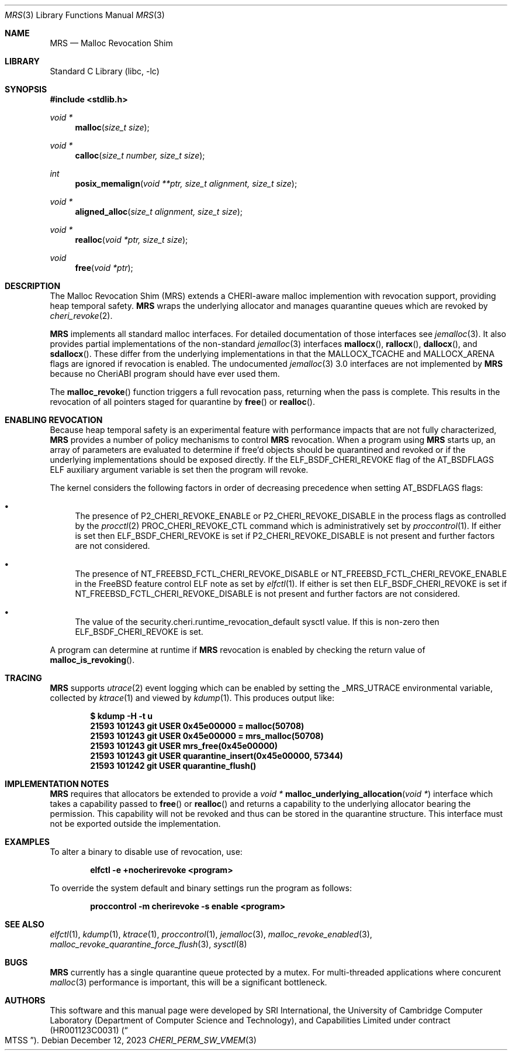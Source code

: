 .\"-
.\" SPDX-License-Identifier: BSD-2-Clause
.\"
.\" Copyright (c) 2023 SRI International
.\"
.\" This software was developed by SRI International, the University of
.\" Cambridge Computer Laboratory (Department of Computer Science and
.\" Technology), and Capabilities Limited under Defense Advanced Research
.\" Projects Agency (DARPA) Contract No. HR001123C0031 ("MTSS").
.\"
.\" Redistribution and use in source and binary forms, with or without
.\" modification, are permitted provided that the following conditions
.\" are met:
.\" 1. Redistributions of source code must retain the above copyright
.\"    notice, this list of conditions and the following disclaimer.
.\" 2. Redistributions in binary form must reproduce the above copyright
.\"    notice, this list of conditions and the following disclaimer in the
.\"    documentation and/or other materials provided with the distribution.
.\"
.\" THIS SOFTWARE IS PROVIDED BY THE AUTHOR AND CONTRIBUTORS ``AS IS'' AND
.\" ANY EXPRESS OR IMPLIED WARRANTIES, INCLUDING, BUT NOT LIMITED TO, THE
.\" IMPLIED WARRANTIES OF MERCHANTABILITY AND FITNESS FOR A PARTICULAR PURPOSE
.\" ARE DISCLAIMED.  IN NO EVENT SHALL THE AUTHOR OR CONTRIBUTORS BE LIABLE
.\" FOR ANY DIRECT, INDIRECT, INCIDENTAL, SPECIAL, EXEMPLARY, OR CONSEQUENTIAL
.\" DAMAGES (INCLUDING, BUT NOT LIMITED TO, PROCUREMENT OF SUBSTITUTE GOODS
.\" OR SERVICES; LOSS OF USE, DATA, OR PROFITS; OR BUSINESS INTERRUPTION)
.\" HOWEVER CAUSED AND ON ANY THEORY OF LIABILITY, WHETHER IN CONTRACT, STRICT
.\" LIABILITY, OR TORT (INCLUDING NEGLIGENCE OR OTHERWISE) ARISING IN ANY WAY
.\" OUT OF THE USE OF THIS SOFTWARE, EVEN IF ADVISED OF THE POSSIBILITY OF
.\" SUCH DAMAGE.
.\"
.Dd December 12, 2023
.Dt MRS 3
.Os
.Sh NAME
.Nm MRS
.Nd Malloc Revocation Shim
.Sh LIBRARY
.Lb libc
.Sh SYNOPSIS
.In stdlib.h
.Ft void *
.Fn malloc "size_t size"
.Ft void *
.Fn calloc "size_t number, size_t size"
.Ft int
.Fn posix_memalign "void **ptr, size_t alignment, size_t size"
.Ft void *
.Fn aligned_alloc "size_t alignment, size_t size"
.Ft void *
.Fn realloc "void *ptr, size_t size"
.Ft void
.Fn free "void *ptr"
.Sh DESCRIPTION
The Malloc Revocation Shim (MRS) extends a CHERI-aware malloc implemention
with revocation support, providing heap temporal safety.
.Nm
wraps the underlying allocator and manages quarantine queues which are revoked
by
.Xr cheri_revoke 2 .
.Pp
.Nm
implements all standard malloc interfaces.
For detailed documentation of those interfaces see
.Xr jemalloc 3 .
It also provides partial implementations of the non-standard
.Xr jemalloc 3
interfaces
.Fn mallocx ,
.Fn rallocx ,
.Fn dallocx ,
and
.Fn sdallocx .
These differ from the underlying implementations in that the
.Dv MALLOCX_TCACHE
and
.Dv MALLOCX_ARENA
flags are ignored if revocation is enabled.
The undocumented
.Xr jemalloc 3
3.0 interfaces are not implemented by
.Nm
because no CheriABI program should have ever used them.
.Pp
The
.Fn malloc_revoke
function triggers a full revocation pass, returning when the pass is
complete.
This results in the revocation of all pointers staged for quarantine by
.Fn free
or
.Fn realloc .
.Sh ENABLING REVOCATION
Because heap temporal safety is an experimental feature with performance
impacts that are not fully characterized,
.Nm
provides a number of policy mechanisms to control
.Nm
revocation.
When a program using
.Nm
starts up, an array of parameters are evaluated to determine if free'd
objects should be quarantined and revoked or if the underlying
implementations should be exposed directly.
If the
.Dv ELF_BSDF_CHERI_REVOKE
flag of the
.Dv AT_BSDFLAGS
ELF auxiliary argument variable is set then the program will revoke.
.Pp
.\" XXX: this is not tied to mrs and probably belongs somewhere else
The kernel considers the following factors in order of decreasing precedence
when setting
.Dv AT_BSDFLAGS
flags:
.Bl -bullet
.It
The presence of
.Dv P2_CHERI_REVOKE_ENABLE
or
.Dv P2_CHERI_REVOKE_DISABLE
in the process flags as controlled by
the
.Xr procctl 2
.Dv PROC_CHERI_REVOKE_CTL
command which is administratively set by
.Xr proccontrol 1 .
If either is set then
.Dv ELF_BSDF_CHERI_REVOKE
is set if
.Dv P2_CHERI_REVOKE_DISABLE
is not present and further factors are not considered.
.It
The presence of
.Dv NT_FREEBSD_FCTL_CHERI_REVOKE_DISABLE
or
.Dv NT_FREEBSD_FCTL_CHERI_REVOKE_ENABLE
in the FreeBSD feature control ELF note as set by
.Xr elfctl 1 .
If either is set then
.Dv ELF_BSDF_CHERI_REVOKE
is set if
.Dv NT_FREEBSD_FCTL_CHERI_REVOKE_DISABLE
is not present and further factors are not considered.
.It
The value of the
.Dv security.cheri.runtime_revocation_default
sysctl value.
If this is non-zero then
.Dv ELF_BSDF_CHERI_REVOKE
is set.
.El
.Pp
A program can determine at runtime if
.Nm
revocation is enabled by checking the return value of
.Fn malloc_is_revoking .
.Sh TRACING
.Nm
supports
.Xr utrace 2
event logging which can be enabled by setting the
.Ev _MRS_UTRACE
environmental variable, collected by
.Xr ktrace 1
and viewed by
.Xr kdump 1 .
This produces output like:
.Pp
.Dl $ kdump -H -t u
.Dl  21593 101243 git      USER  0x45e00000 = malloc(50708)
.Dl  21593 101243 git      USER  0x45e00000 = mrs_malloc(50708)
.Dl  21593 101243 git      USER  mrs_free(0x45e00000)
.Dl  21593 101243 git      USER  quarantine_insert(0x45e00000, 57344)
.Dl  21593 101242 git      USER  quarantine_flush()
.Sh IMPLEMENTATION NOTES
.Nm
requires that allocators be extended to provide a
.Ft void *
.Fn malloc_underlying_allocation "void *"
interface which takes a capability passed to
.Fn free
or
.Fn realloc
and returns a capability to the underlying allocator bearing the
.Dt CHERI_PERM_SW_VMEM
permission.
This capability will not be revoked and thus can be stored in the quarantine
structure.
This interface must not be exported outside the implementation.
.Sh EXAMPLES
To alter a binary to disable use of revocation, use:
.Pp
.Dl elfctl -e +nocherirevoke <program>
.Pp
To override the system default and binary settings run the program as follows:
.Pp
.Dl proccontrol -m cherirevoke -s enable <program>
.Sh SEE ALSO
.Xr elfctl 1 ,
.Xr kdump 1 ,
.Xr ktrace 1 ,
.Xr proccontrol 1 ,
.Xr jemalloc 3 ,
.Xr malloc_revoke_enabled 3 ,
.Xr malloc_revoke_quarantine_force_flush 3 ,
.Xr sysctl 8
.Sh BUGS
.Nm
currently has a single quarantine queue protected by a mutex.
For multi-threaded applications where concurent
.Xr malloc 3
performance is important, this will be a significant bottleneck.
.Sh AUTHORS
This software and this manual page were
developed by SRI International, the University of Cambridge Computer
Laboratory (Department of Computer Science and Technology), and
Capabilities Limited under contract
.Pq HR001123C0031
.Pq Do MTSS Dc .
